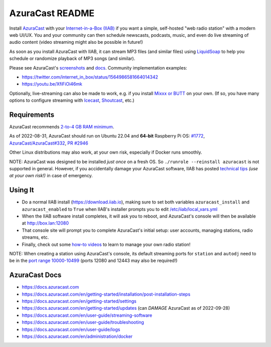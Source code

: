 ================
AzuraCast README
================

Install `AzuraCast <https://azuracast.com/>`_ with your `Internet-in-a-Box (IIAB) <https://internet-in-a-box.org/>`_ if you want a simple, self-hosted "web radio station" with a modern web UI/UX.  You and your community can then schedule newscasts, podcasts, music, and even do live streaming of audio content (video streaming might also be possible in future!)

As soon as you install AzuraCast with IIAB, it can stream MP3 files (and similar files) using `LiquidSoap <https://docs.azuracast.com/en/developers/liquidsoap>`_ to help you schedule or randomize playback of MP3 songs (and similar).

Please see AzuraCast's `screenshots <https://www.google.com/search?q=azuracast+screenshot&tbm=isch>`_ and `docs <./README.rst#azuracast-docs>`_.  Community implementation examples:

* https://twitter.com/internet_in_box/status/1564986581664014342
* https://youtu.be/XfiFiOi46mk

Optionally, live-streaming can also be made to work, e.g. if you install `Mixxx or BUTT <https://docs.azuracast.com/en/user-guide/streaming-software>`_ on your own.  (If so, you have many options to configure streaming with `Icecast <https://icecast.org/>`_, `Shoutcast <https://www.shoutcast.com/>`_, etc.)

Requirements
------------

AzuraCast recommends `2-to-4 GB RAM minimum <https://docs.azuracast.com/en/getting-started/requirements#system-requirements>`_.

As of 2022-08-31, AzuraCast should run on Ubuntu 22.04 and **64-bit** Raspberry Pi OS: `#1772 <https://github.com/iiab/iiab/issues/1772>`_, `AzuraCast/AzuraCast#332 <https://github.com/AzuraCast/AzuraCast/issues/332>`_, `PR #2946 <https://github.com/iiab/iiab/pull/2946>`_

Other Linux distributions may also work, at your own risk, especially if Docker runs smoothly.

NOTE: AzuraCast was designed to be installed *just once* on a fresh OS.  So ``./runrole --reinstall azuracast`` is not supported in general.  However, if you accidentally damage your AzuraCast software, IIAB has posted `technical tips <./tasks/install.yml>`_ *(use at your own risk!)* in case of emergency.

Using It
--------

* Do a normal IIAB install (https://download.iiab.io), making sure to set both variables ``azuracast_install`` and ``azuracast_enabled`` to ``True`` when IIAB's installer prompts you to edit `/etc/iiab/local_vars.yml <http://FAQ.IIAB.IO#What_is_local_vars.yml_and_how_do_I_customize_it%3F>`_
* When the IIAB software install completes, it will ask you to reboot, and AzuraCast's console will then be available at http://box.lan:12080
* That console site will prompt you to complete AzuraCast's initial setup: user accounts, managing stations, radio streams, etc.
* Finally, check out some `how-to videos <https://www.youtube.com/watch?v=b1Rxlu5P804>`_ to learn to manage your own radio station!

NOTE: When creating a station using AzuraCast's console, its default streaming ports for ``station`` and ``autodj`` need to be in the `port range 10000-10499 <https://github.com/iiab/iiab/wiki/IIAB-Networking#list-of-ports--services>`_ (ports 12080 and 12443 may also be required!)

AzuraCast Docs
--------------

- https://docs.azuracast.com
- https://docs.azuracast.com/en/getting-started/installation/post-installation-steps
- https://docs.azuracast.com/en/getting-started/settings
- https://docs.azuracast.com/en/getting-started/updates (can *DAMAGE* AzuraCast as of 2022-09-28)
- https://docs.azuracast.com/en/user-guide/streaming-software
- https://docs.azuracast.com/en/user-guide/troubleshooting
- https://docs.azuracast.com/en/user-guide/logs
- https://docs.azuracast.com/en/administration/docker
